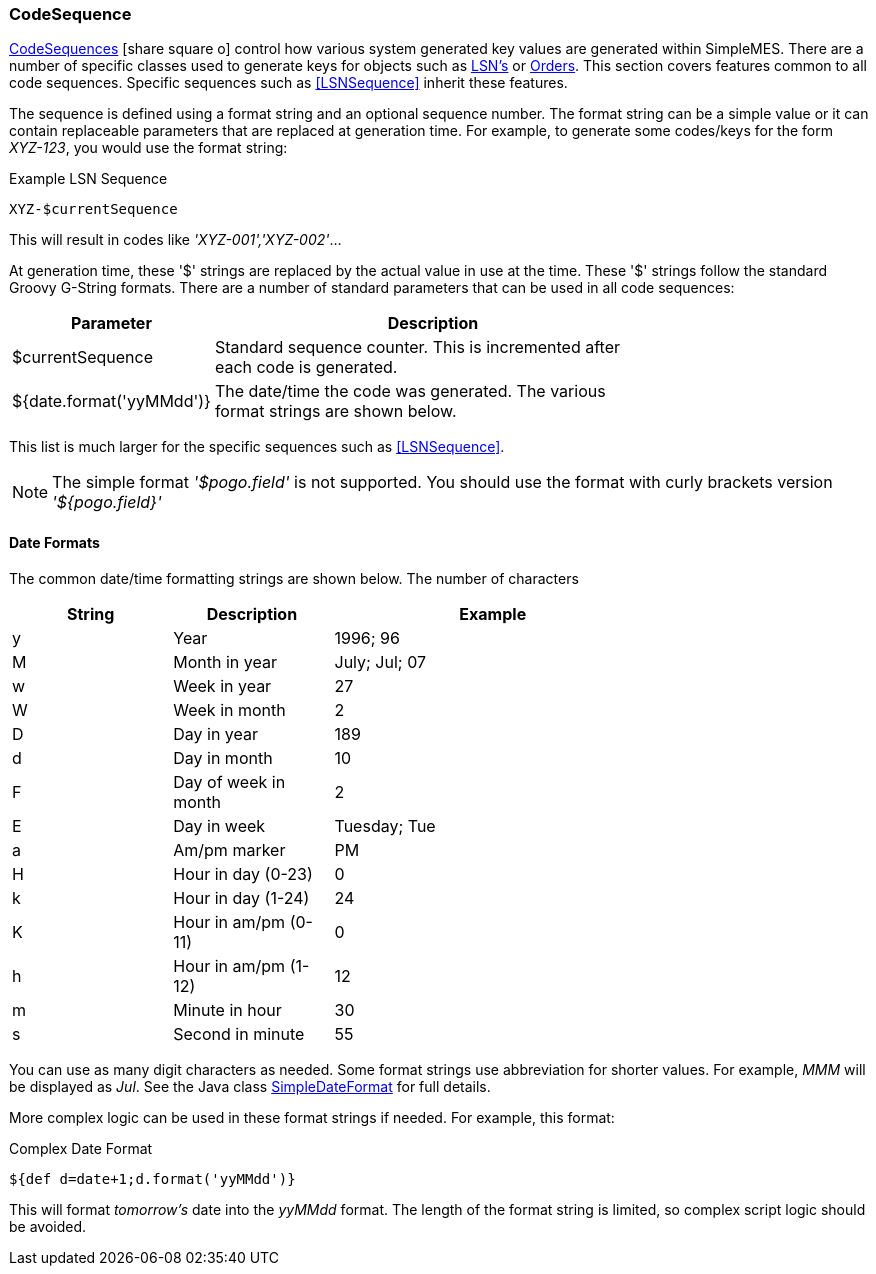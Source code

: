 
=== CodeSequence

link:groovydoc/org/simplemes/mes/numbering/domain/CodeSequence.html[CodeSequences^] icon:share-square-o[role="link-blue"]
control how various system generated key values are generated within SimpleMES.
There are a number of specific classes used to generate keys for objects such
as <<lsn,LSN's>> or <<Order,Orders>>. This section covers features common to all code sequences.
Specific sequences such as <<LSNSequence>> inherit these features.


The sequence is defined using a format string and an optional sequence number.  The format string
can be a simple value or it can contain replaceable parameters that are replaced at generation
time.  For example, to generate some codes/keys for the form _XYZ-123_, you would use the
format string:


[source,groovy]
.Example LSN Sequence
----
XYZ-$currentSequence
----

This will result in codes like _'XYZ-001','XYZ-002'_...

At generation time, these '$' strings are replaced by the actual value in use at the time.  These '$' strings follow
the standard Groovy G-String formats. There are a number of standard parameters that can be used in all code sequences:

[cols="1,4",width=75%]
|===
| Parameter | Description

| $currentSequence | Standard sequence counter.  This is incremented after each code is generated.
| ${date.format('yyMMdd')} | The date/time the code was generated.  The various format strings are shown below.
|=== 

This list is much larger for the specific sequences such as <<LSNSequence>>.

NOTE: The simple format _'$pogo.field'_ is not supported.  You should use the format with curly brackets version
      _'${pogo.field}'_

==== Date Formats

The common date/time formatting strings are shown below.  The number of characters 

[cols="1,1,2",width=75%]
|===
| String | Description | Example

|y|Year                 |1996; 96
|M|Month in year        |July; Jul; 07
|w|Week in year         |27
|W|Week in month        |2
|D|Day in year          |189
|d|Day in month         |10
|F|Day of week in month |2
|E|Day in week          |Tuesday; Tue
|a|Am/pm marker         |PM
|H|Hour in day (0-23)   |0
|k|Hour in day (1-24)   |24
|K|Hour in am/pm (0-11) |0
|h|Hour in am/pm (1-12) |12
|m|Minute in hour       |30
|s|Second in minute     |55
|=== 

You can use as many digit characters as needed.  Some format strings use abbreviation for shorter values.  For example,
_MMM_ will be displayed as _Jul_.  See the Java class
http://java.sun.com/j2se/1.5.0/docs/api/java/text/SimpleDateFormat.html[SimpleDateFormat^]
for full details.

More complex logic can be used in these format strings if needed. For example, this format:

[source,groovy]
.Complex Date Format
----
${def d=date+1;d.format('yyMMdd')}
----

This will format _tomorrow's_ date into the _yyMMdd_ format.  The length of the format string is limited, so complex
script logic should be avoided.


